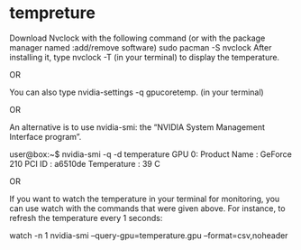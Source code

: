 * tempreture
  

    Download Nvclock with the following command (or with the package manager named :add/remove software)
    sudo pacman -S nvclock
    After installing it, type nvclock -T (in your terminal) to display the temperature.

OR

    You can also type nvidia-settings -q gpucoretemp. (in your terminal)

OR

    An alternative is to use nvidia-smi: the “NVIDIA System Management Interface program”.

    user@box:~$ nvidia-smi -q -d temperature
    GPU 0:
    Product Name : GeForce 210
    PCI ID : a6510de
    Temperature : 39 C

OR

    If you want to watch the temperature in your terminal for monitoring, you can use watch with the commands that were given above. For instance, to refresh the temperature every 1 seconds:

    watch -n 1 nvidia-smi --query-gpu=temperature.gpu --format=csv,noheader

